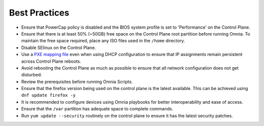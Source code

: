 Best Practices
==============

* Ensure that PowerCap policy is disabled and the BIOS system profile is set to 'Performance' on the Control Plane.
* Ensure that there is at least 50% (~50GB) free space on the Control Plane root partition before running Omnia. To maintain the free space required, place any ISO files used in the ``/home`` directory.
* Disable SElinux on the Control Plane.
* Use a `PXE mapping file <samplefiles.html>`_  even when using DHCP configuration to ensure that IP assignments remain persistent across Control Plane reboots.
* Avoid rebooting the Control Plane as much as possible to ensure that all network configuration does not get disturbed.
* Review the prerequisites before running Omnia Scripts.
* Ensure that the firefox version being used on the control plane is the latest available. This can be achieved using ``dnf update firefox -y``
* It is recommended to configure devices using Omnia playbooks for better interoperability and ease of access.
* Ensure that the ``/var`` partition has adequate space to complete commands.
* Run ``yum update --security`` routinely on the control plane to ensure it has the latest security patches.